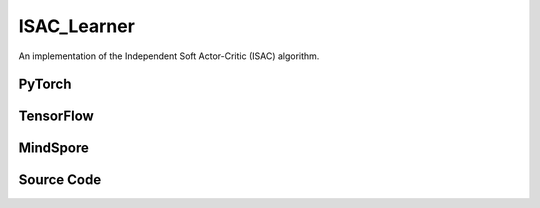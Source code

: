 ISAC_Learner
=====================================

An implementation of the Independent Soft Actor-Critic (ISAC) algorithm.

PyTorch
------------------------------------------

.. py:class::
  xuance.torch.learners.multi_agent_rl.isac_learner.ISAC_Learner(config, policy, optimizer, scheduler, device, model_dir, gamma, sync_frequency)

  :param config: Provides hyper parameters.
  :type config: Namespace
  :param policy: The policy that provides actions and values.
  :type policy: nn.Module
  :param optimizer: The optimizer that update the parameters of the model.
  :type optimizer: Optimizer
  :param scheduler: The tool for learning rate decay.
  :type scheduler: lr_scheduler
  :param device: The calculating device.
  :type device: str
  :param model_dir: The directory for saving or loading the model parameters.
  :type model_dir: str
  :param gamma: The discount factor.
  :type gamma: float
  :param sync_frequency: The frequency to synchronize the target networks.
  :type sync_frequency: int

.. py:function::
  xuance.torch.learners.multi_agent_rl.isac_learner.ISAC_Learner.update(sample)

  Update the actor and critic networks based on the provided sample.

  :param sample: A dictionary containing current observations, actions taken in the current state,
                    observations of the next state, rewards, whether the episode terminated for each agents,
                    masking inactive agents.
  :type sample: dict
  :return: The information of the training.
  :rtype: dict

TensorFlow
------------------------------------------

.. py:class::
  xuance.tensorflow.learners.multi_agent_rl.isac_learner.ISAC_Learner(config, policy, optimizer, device, model_dir, gamma, sync_frequency)

  :param config: Provides hyper parameters.
  :type config: Namespace
  :param policy: The policy that provides actions and values.
  :type policy: nn.Module
  :param optimizer: The optimizer that update the parameters of the model.
  :type optimizer: Optimizer
  :param device: The calculating device.
  :type device: str
  :param model_dir: The directory for saving or loading the model parameters.
  :type model_dir: str
  :param gamma: The discount factor.
  :type gamma: float
  :param sync_frequency: The frequency to synchronize the target networks.
  :type sync_frequency: int

.. py:function::
  xuance.tensorflow.learners.multi_agent_rl.isac_learner.ISAC_Learner.update(sample)

  Update the actor and critic networks based on the provided sample.

  :param sample: A dictionary containing current observations, actions taken in the current state,
                    observations of the next state, rewards, whether the episode terminated for each agents,
                    masking inactive agents.
  :type sample: dict
  :return: The information of the training.
  :rtype: dict

MindSpore
------------------------------------------

.. py:class::
  xuance.mindspore.learners.multi_agent_rl.isac_learner.ISAC_Learner(config, policy, optimizer, scheduler, model_dir, gamma, sync_frequency)

  :param config: Provides hyper parameters.
  :type config: Namespace
  :param policy: The policy that provides actions and values.
  :type policy: nn.Module
  :param optimizer: The optimizer that update the parameters of the model.
  :type optimizer: Optimizer
  :param scheduler: The tool for learning rate decay.
  :type scheduler: lr_scheduler
  :param model_dir: The directory for saving or loading the model parameters.
  :type model_dir: str
  :param gamma: The discount factor.
  :type gamma: float
  :param sync_frequency: The frequency to synchronize the target networks.
  :type sync_frequency: int

.. py:function::
  xuance.mindspore.learners.multi_agent_rl.isac_learner.ISAC_Learner.update(sample)

  Update the actor and critic networks based on the provided sample.

  :param sample: A dictionary containing current observations, actions taken in the current state,
                    observations of the next state, rewards, whether the episode terminated for each agents,
                    masking inactive agents.
  :type sample: dict
  :return: The information of the training.
  :rtype: dict

Source Code
-----------------

.. tabs::

  .. tab:: PyTorch

    .. code-block:: python

        """
        Independent Soft Actor-critic (ISAC)
        Implementation: Pytorch
        """
        from xuance.torch.learners import *


        class ISAC_Learner(LearnerMAS):
            def __init__(self,
                         config: Namespace,
                         policy: nn.Module,
                         optimizer: Sequence[torch.optim.Optimizer],
                         scheduler: Sequence[torch.optim.lr_scheduler._LRScheduler] = None,
                         device: Optional[Union[int, str, torch.device]] = None,
                         model_dir: str = "./",
                         gamma: float = 0.99,
                         sync_frequency: int = 100
                         ):
                self.gamma = gamma
                self.tau = config.tau
                self.alpha = config.alpha
                self.sync_frequency = sync_frequency
                self.mse_loss = nn.MSELoss()
                super(ISAC_Learner, self).__init__(config, policy, optimizer, scheduler, device, model_dir)
                self.optimizer = {
                    'actor': optimizer[0],
                    'critic': optimizer[1]
                }
                self.scheduler = {
                    'actor': scheduler[0],
                    'critic': scheduler[1]
                }

            def update(self, sample):
                self.iterations += 1
                obs = torch.Tensor(sample['obs']).to(self.device)
                actions = torch.Tensor(sample['actions']).to(self.device)
                obs_next = torch.Tensor(sample['obs_next']).to(self.device)
                rewards = torch.Tensor(sample['rewards']).to(self.device)
                terminals = torch.Tensor(sample['terminals']).float().reshape(-1, self.n_agents, 1).to(self.device)
                agent_mask = torch.Tensor(sample['agent_mask']).float().reshape(-1, self.n_agents, 1).to(self.device)
                IDs = torch.eye(self.n_agents).unsqueeze(0).expand(self.args.batch_size, -1, -1).to(self.device)

                q_eval = self.policy.critic(obs, actions, IDs)
                actions_next_dist = self.policy.target_actor(obs_next, IDs)
                actions_next = actions_next_dist.rsample()
                log_pi_a_next = actions_next_dist.log_prob(actions_next)
                q_next = self.policy.target_critic(obs_next, actions_next, IDs)
                q_target = rewards + (1-terminals) * self.args.gamma * (q_next - self.alpha * log_pi_a_next.unsqueeze(dim=-1))

                # calculate the loss function
                _, actions_dist = self.policy(obs, IDs)
                actions_eval = actions_dist.rsample()
                log_pi_a = actions_dist.log_prob(actions_eval)
                loss_a = -(self.policy.critic(obs, actions_eval, IDs) - self.alpha * log_pi_a.unsqueeze(dim=-1) * agent_mask).sum() / agent_mask.sum()
                # loss_a = (- self.policy.critic(obs, actions_eval, IDs)) * agent_mask.sum() / agent_mask.sum()
                self.optimizer['actor'].zero_grad()
                loss_a.backward()
                torch.nn.utils.clip_grad_norm_(self.policy.parameters_actor, self.args.grad_clip_norm)
                self.optimizer['actor'].step()
                if self.scheduler['actor'] is not None:
                    self.scheduler['actor'].step()

                td_error = (q_eval - q_target.detach()) * agent_mask
                loss_c = (td_error ** 2).sum() / agent_mask.sum()
                self.optimizer['critic'].zero_grad()
                loss_c.backward()
                torch.nn.utils.clip_grad_norm_(self.policy.parameters_critic, self.args.grad_clip_norm)
                self.optimizer['critic'].step()
                if self.scheduler['critic'] is not None:
                    self.scheduler['critic'].step()

                self.policy.soft_update(self.tau)

                learning_rate_actor = self.optimizer['actor'].state_dict()['param_groups'][0]['lr']
                learning_rate_critic = self.optimizer['critic'].state_dict()['param_groups'][0]['lr']

                info = {
                    "learning_rate_actor": learning_rate_actor,
                    "learning_rate_critic": learning_rate_critic,
                    "loss_actor": loss_a.item(),
                    "loss_critic": loss_c.item(),
                    "predictQ": q_eval.mean().item()
                }

                return info










  .. tab:: TensorFlow

    .. code-block:: python

        """
        Independent Soft Actor-critic (ISAC)
        Implementation: TensorFlow 2.X
        """
        from xuance.tensorflow.learners import *


        class ISAC_Learner(LearnerMAS):
            def __init__(self,
                         config: Namespace,
                         policy: Module,
                         optimizer: Sequence[tk.optimizers.Optimizer],
                         device: str = "cpu:0",
                         model_dir: str = "./",
                         gamma: float = 0.99,
                         sync_frequency: int = 100
                         ):
                self.gamma = gamma
                self.tau = config.tau
                self.alpha = config.alpha
                self.sync_frequency = sync_frequency
                super(ISAC_Learner, self).__init__(config, policy, optimizer, device, model_dir)
                self.optimizer = {
                    'actor': optimizer[0],
                    'critic': optimizer[1]
                }

            def update(self, sample):
                self.iterations += 1
                with tf.device(self.device):
                    obs = tf.convert_to_tensor(sample['obs'])
                    actions = tf.convert_to_tensor(sample['actions'])
                    obs_next = tf.convert_to_tensor(sample['obs_next'])
                    rewards = tf.convert_to_tensor(sample['rewards'])
                    terminals = tf.reshape(tf.convert_to_tensor(sample['terminals'], dtype=tf.float32), [-1, self.n_agents, 1])
                    agent_mask = tf.reshape(tf.convert_to_tensor(sample['agent_mask'], dtype=tf.float32),
                                            [-1, self.n_agents, 1])
                    IDs = tf.tile(tf.expand_dims(tf.eye(self.n_agents), axis=0), multiples=(self.args.batch_size, 1, 1))

                    with tf.GradientTape() as tape:
                        # calculate the loss function
                        inputs = {'obs': obs, 'ids': IDs}
                        _, actions_dist = self.policy(inputs)
                        actions_eval = actions_dist.sample()
                        log_pi_a = tf.expand_dims(actions_dist.log_prob(actions_eval), axis=-1)
                        loss_a = self.policy.critic(obs, actions_eval, IDs) - self.alpha * log_pi_a
                        loss_a = -tf.reduce_sum(loss_a * agent_mask) / tf.reduce_sum(agent_mask)
                        gradients = tape.gradient(loss_a, self.policy.parameters_actor)
                        self.optimizer['actor'].apply_gradients([
                            (tf.clip_by_norm(grad, self.args.grad_clip_norm), var)
                            for (grad, var) in zip(gradients, self.policy.parameters_actor)
                            if grad is not None
                        ])

                    with tf.GradientTape() as tape:
                        q_eval = self.policy.critic(obs, actions, IDs)
                        actions_next_dist = self.policy.target_actor(obs_next, IDs)
                        actions_next = actions_next_dist.sample()
                        log_pi_a_next = tf.expand_dims(actions_next_dist.log_prob(actions_next), axis=-1)
                        q_next = self.policy.target_critic(obs_next, actions_next, IDs)
                        q_target = rewards + (1 - terminals) * self.args.gamma * (q_next - self.alpha * log_pi_a_next)

                        y_true = tf.reshape(tf.stop_gradient(q_target * agent_mask), [-1])
                        y_pred = tf.reshape(q_eval * agent_mask, [-1])
                        loss_c = tk.losses.mean_squared_error(y_true, y_pred)
                        gradients = tape.gradient(loss_c, self.policy.parameters_critic)
                        self.optimizer['critic'].apply_gradients([
                            (tf.clip_by_norm(grad, self.args.grad_clip_norm), var)
                            for (grad, var) in zip(gradients, self.policy.parameters_critic)
                            if grad is not None
                        ])

                    self.policy.soft_update(self.tau)

                    learning_rate_actor = self.optimizer['actor']._decayed_lr(tf.float32)
                    learning_rate_critic = self.optimizer['critic']._decayed_lr(tf.float32)

                    info = {
                        "learning_rate_actor": learning_rate_actor.numpy(),
                        "learning_rate_critic": learning_rate_critic.numpy(),
                        "loss_actor": loss_a.numpy(),
                        "loss_critic": loss_c.numpy(),
                        "predictQ": tf.math.reduce_mean(q_eval).numpy()
                    }

                    return info


  .. tab:: MindSpore

    .. code-block:: python

        """
        Independent Soft Actor-critic (ISAC)
        Implementation: Pytorch
        Creator: Kun Jiang (kjiang@seu.edu.cn)
        """
        from xuance.mindspore.learners import *


        class ISAC_Learner(LearnerMAS):
            class ActorNetWithLossCell(nn.Cell):
                def __init__(self, backbone, n_agents, alpha):
                    super(ISAC_Learner.ActorNetWithLossCell, self).__init__()
                    self._backbone = backbone
                    self.n_agents = n_agents
                    self.alpha = alpha

                def construct(self, bs, o, ids, agt_mask):
                    _, actions_dist_mu = self._backbone(o, ids)
                    actions_eval = self._backbone.actor_net.sample(actions_dist_mu)
                    log_pi_a = self._backbone.actor_net.log_prob(actions_eval, actions_dist_mu)
                    log_pi_a = ms.ops.expand_dims(log_pi_a, axis=-1)
                    loss_a = -(self._backbone.critic_for_train(o, actions_eval, ids) - self.alpha * log_pi_a * agt_mask).sum() / agt_mask.sum()
                    return loss_a

            class CriticNetWithLossCell(nn.Cell):
                def __init__(self, backbone):
                    super(ISAC_Learner.CriticNetWithLossCell, self).__init__()
                    self._backbone = backbone

                def construct(self, o, acts, ids, agt_mask, tar_q):
                    q_eval = self._backbone.critic_for_train(o, acts, ids)
                    td_error = (q_eval - tar_q) * agt_mask
                    loss_c = (td_error ** 2).sum() / agt_mask.sum()
                    return loss_c

            def __init__(self,
                         config: Namespace,
                         policy: nn.Cell,
                         optimizer: Sequence[nn.Optimizer],
                         scheduler: Sequence[nn.exponential_decay_lr] = None,
                         model_dir: str = "./",
                         gamma: float = 0.99,
                         sync_frequency: int = 100
                         ):
                self.gamma = gamma
                self.tau = config.tau
                self.alpha = config.alpha
                self.sync_frequency = sync_frequency
                self.mse_loss = nn.MSELoss()
                super(ISAC_Learner, self).__init__(config, policy, optimizer, scheduler, model_dir)
                self.optimizer = {
                    'actor': optimizer[0],
                    'critic': optimizer[1]
                }
                self.scheduler = {
                    'actor': scheduler[0],
                    'critic': scheduler[1]
                }
                # define mindspore trainers
                self.actor_loss_net = self.ActorNetWithLossCell(policy, self.n_agents, self.alpha)
                self.actor_train = nn.TrainOneStepCell(self.actor_loss_net, self.optimizer['actor'])
                self.actor_train.set_train()
                self.critic_loss_net = self.CriticNetWithLossCell(policy)
                self.critic_train = nn.TrainOneStepCell(self.critic_loss_net, self.optimizer['critic'])
                self.critic_train.set_train()

            def update(self, sample):
                self.iterations += 1
                obs = Tensor(sample['obs'])
                actions = Tensor(sample['actions'])
                obs_next = Tensor(sample['obs_next'])
                rewards = Tensor(sample['rewards'])
                terminals = Tensor(sample['terminals']).view(-1, self.n_agents, 1)
                agent_mask = Tensor(sample['agent_mask']).view(-1, self.n_agents, 1)
                batch_size = obs.shape[0]
                IDs = ops.broadcast_to(self.expand_dims(self.eye(self.n_agents, self.n_agents, ms.float32), 0),
                                       (batch_size, -1, -1))

                actions_next_dist_mu = self.policy.target_actor(obs_next, IDs)
                actions_next = self.policy.target_actor_net.sample(actions_next_dist_mu)
                log_pi_a_next = self.policy.target_actor_net.log_prob(actions_next, actions_next_dist_mu)
                q_next = self.policy.target_critic(obs_next, actions_next, IDs)
                log_pi_a_next = ms.ops.expand_dims(log_pi_a_next, axis=-1)
                q_target = rewards + (1-terminals) * self.args.gamma * (q_next - self.alpha * log_pi_a_next)

                # calculate the loss function
                loss_a = self.actor_train(batch_size, obs, IDs, agent_mask)
                loss_c = self.critic_train(obs, actions, IDs, agent_mask, q_target)

                self.policy.soft_update(self.tau)

                learning_rate_actor = self.scheduler['actor'](self.iterations).asnumpy()
                learning_rate_critic = self.scheduler['critic'](self.iterations).asnumpy()

                info = {
                    "learning_rate_actor": learning_rate_actor,
                    "learning_rate_critic": learning_rate_critic,
                    "loss_actor": loss_a.asnumpy(),
                    "loss_critic": loss_c.asnumpy()
                }

                return info


